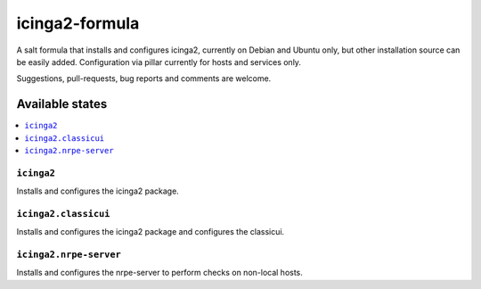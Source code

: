 ===============
icinga2-formula
===============

A salt formula that installs and configures icinga2, currently on Debian and Ubuntu only, but other
installation source can be easily added. Configuration via pillar currently for hosts and
services only.

.. note::

Suggestions, pull-requests, bug reports and comments are welcome.

Available states
================

.. contents::
    :local:

``icinga2``
-----------

Installs and configures the icinga2 package.

``icinga2.classicui``
---------------------

Installs and configures the icinga2 package and configures the classicui.

``icinga2.nrpe-server``
-----------------------

Installs and configures the nrpe-server to perform checks on non-local hosts.
